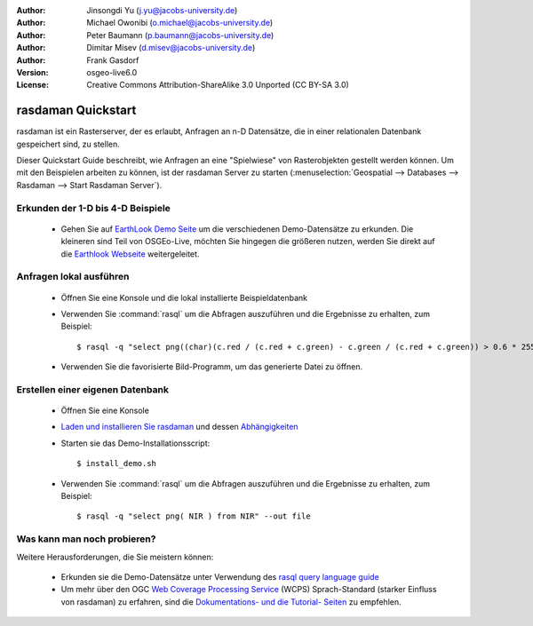 :Author: Jinsongdi Yu (j.yu@jacobs-university.de)
:Author: Michael Owonibi (o.michael@jacobs-university.de)
:Author: Peter Baumann (p.baumann@jacobs-university.de)
:Author: Dimitar Misev (d.misev@jacobs-university.de)
:Author: Frank Gasdorf
:Version: osgeo-live6.0
:License: Creative Commons Attribution-ShareAlike 3.0 Unported  (CC BY-SA 3.0)

.. image:: ../../images/project_logos/logo-rasdaman.png
  :scale: 100 %
  :alt: project logo
  :align: right
  :target: http://www.rasdaman.org


*******************
rasdaman Quickstart
*******************

rasdaman ist ein Rasterserver, der es erlaubt, Anfragen an n-D Datensätze, die in einer relationalen Datenbank gespeichert sind, zu stellen.

Dieser Quickstart Guide beschreibt, wie Anfragen an eine "Spielwiese" von Rasterobjekten gestellt werden können.
Um mit den Beispielen arbeiten zu können, ist der rasdaman Server zu starten (:menuselection:`Geospatial --> Databases --> Rasdaman --> Start Rasdaman Server`).

Erkunden der 1-D bis 4-D Beispiele
==================================

    * Gehen Sie auf `EarthLook Demo Seite <http://localhost:8080/earthlook/index.php>`_ um die verschiedenen 
      Demo-Datensätze zu erkunden. Die kleineren sind Teil von OSGEo-Live, möchten Sie hingegen die größeren 
      nutzen, werden Sie direkt auf die `Earthlook Webseite <http://kahlua.eecs.jacobs-university.de/~earthlook/demos/index.php>`_ weitergeleitet.

Anfragen lokal ausführen
========================

    * Öffnen Sie eine Konsole und die lokal installierte Beispieldatenbank
    * Verwenden Sie :command:`rasql` um die Abfragen auszuführen und die Ergebnisse zu erhalten, zum Beispiel::

      $ rasql -q "select png((char)(c.red / (c.red + c.green) - c.green / (c.red + c.green)) > 0.6 * 255) from rgb AS c" --out file

    * Verwenden Sie die favorisierte Bild-Programm, um das generierte Datei zu öffnen.


Erstellen einer eigenen Datenbank
=================================

    * Öffnen Sie eine Konsole
    * `Laden und installieren Sie rasdaman <http://kahlua.eecs.jacobs-university.de/trac/rasdaman/wiki/Download>`_ und dessen `Abhängigkeiten <http://kahlua.eecs.jacobs-university.de/trac/rasdaman/wiki/RequiredPackages>`_
    * Starten sie das Demo-Installationsscript::

      $ install_demo.sh

    * Verwenden Sie :command:`rasql` um die Abfragen auszuführen und die Ergebnisse zu erhalten, zum Beispiel::

      $ rasql -q "select png( NIR ) from NIR" --out file

Was kann man noch probieren?
============================

Weitere Herausforderungen, die Sie meistern können:

    * Erkunden sie die Demo-Datensätze unter Verwendung des `rasql query language guide <http://kahlua.eecs.jacobs-university.de/trac/rasdaman/browser/manuals_and_examples/manuals/pdf/ql-guide.pdf>`_
    * Um mehr über den OGC `Web Coverage Processing Service <http://www.opengeospatial.org/standards/wcps>`_ (WCPS) Sprach-Standard (starker Einfluss von rasdaman) zu erfahren, sind die `Dokumentations- und die Tutorial- Seiten <http://kahlua.eecs.jacobs-university.de/~earthlook/tech/interface-wcps.php>`_ zu empfehlen. 
